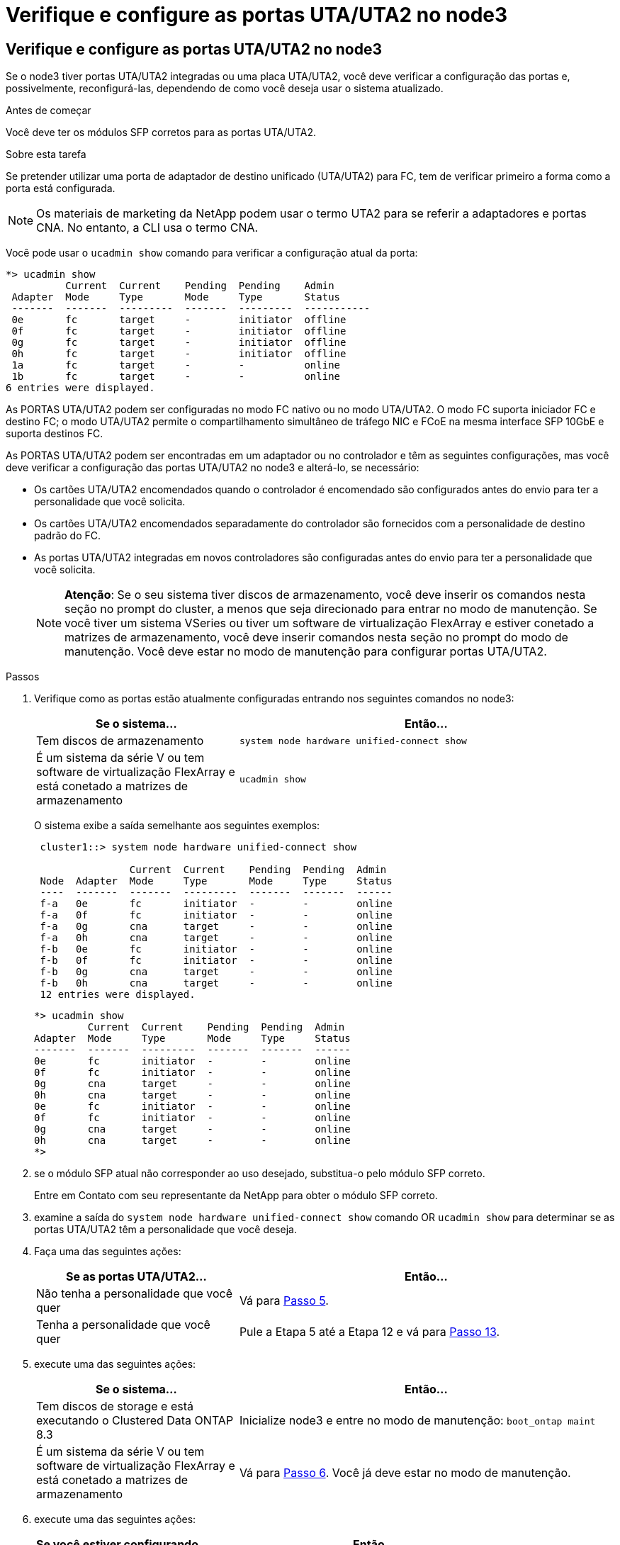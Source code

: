 = Verifique e configure as portas UTA/UTA2 no node3
:allow-uri-read: 




== Verifique e configure as portas UTA/UTA2 no node3

Se o node3 tiver portas UTA/UTA2 integradas ou uma placa UTA/UTA2, você deve verificar a configuração das portas e, possivelmente, reconfigurá-las, dependendo de como você deseja usar o sistema atualizado.

.Antes de começar
Você deve ter os módulos SFP corretos para as portas UTA/UTA2.

.Sobre esta tarefa
Se pretender utilizar uma porta de adaptador de destino unificado (UTA/UTA2) para FC, tem de verificar primeiro a forma como a porta está configurada.


NOTE: Os materiais de marketing da NetApp podem usar o termo UTA2 para se referir a adaptadores e portas CNA. No entanto, a CLI usa o termo CNA.

Você pode usar o `ucadmin show` comando para verificar a configuração atual da porta:

[listing]
----
*> ucadmin show
          Current  Current    Pending  Pending    Admin
 Adapter  Mode     Type       Mode     Type       Status
 -------  -------  ---------  -------  ---------  -----------
 0e       fc       target     -        initiator  offline
 0f       fc       target     -        initiator  offline
 0g       fc       target     -        initiator  offline
 0h       fc       target     -        initiator  offline
 1a       fc       target     -        -          online
 1b       fc       target     -        -          online
6 entries were displayed.
----
As PORTAS UTA/UTA2 podem ser configuradas no modo FC nativo ou no modo UTA/UTA2. O modo FC suporta iniciador FC e destino FC; o modo UTA/UTA2 permite o compartilhamento simultâneo de tráfego NIC e FCoE na mesma interface SFP 10GbE e suporta destinos FC.

As PORTAS UTA/UTA2 podem ser encontradas em um adaptador ou no controlador e têm as seguintes configurações, mas você deve verificar a configuração das portas UTA/UTA2 no node3 e alterá-lo, se necessário:

* Os cartões UTA/UTA2 encomendados quando o controlador é encomendado são configurados antes do envio para ter a personalidade que você solicita.
* Os cartões UTA/UTA2 encomendados separadamente do controlador são fornecidos com a personalidade de destino padrão do FC.
* As portas UTA/UTA2 integradas em novos controladores são configuradas antes do envio para ter a personalidade que você solicita.
+

NOTE: *Atenção*: Se o seu sistema tiver discos de armazenamento, você deve inserir os comandos nesta seção no prompt do cluster, a menos que seja direcionado para entrar no modo de manutenção. Se você tiver um sistema VSeries ou tiver um software de virtualização FlexArray e estiver conetado a matrizes de armazenamento, você deve inserir comandos nesta seção no prompt do modo de manutenção. Você deve estar no modo de manutenção para configurar portas UTA/UTA2.



.Passos
. Verifique como as portas estão atualmente configuradas entrando nos seguintes comandos no node3:
+
[cols="35,65"]
|===
| Se o sistema... | Então... 


| Tem discos de armazenamento | `system node hardware unified-connect show` 


| É um sistema da série V ou tem software de virtualização FlexArray e está conetado a matrizes de armazenamento | `ucadmin show` 
|===
+
O sistema exibe a saída semelhante aos seguintes exemplos:

+
[listing]
----
 cluster1::> system node hardware unified-connect show

                Current  Current    Pending  Pending  Admin
 Node  Adapter  Mode     Type       Mode     Type     Status
 ----  -------  -------  ---------  -------  -------  ------
 f-a   0e       fc       initiator  -        -        online
 f-a   0f       fc       initiator  -        -        online
 f-a   0g       cna      target     -        -        online
 f-a   0h       cna      target     -        -        online
 f-b   0e       fc       initiator  -        -        online
 f-b   0f       fc       initiator  -        -        online
 f-b   0g       cna      target     -        -        online
 f-b   0h       cna      target     -        -        online
 12 entries were displayed.
----
+
[listing]
----
*> ucadmin show
         Current  Current    Pending  Pending  Admin
Adapter  Mode     Type       Mode     Type     Status
-------  -------  ---------  -------  -------  ------
0e       fc       initiator  -        -        online
0f       fc       initiator  -        -        online
0g       cna      target     -        -        online
0h       cna      target     -        -        online
0e       fc       initiator  -        -        online
0f       fc       initiator  -        -        online
0g       cna      target     -        -        online
0h       cna      target     -        -        online
*>
----
. [[step2]]se o módulo SFP atual não corresponder ao uso desejado, substitua-o pelo módulo SFP correto.
+
Entre em Contato com seu representante da NetApp para obter o módulo SFP correto.

. [[step3]]examine a saída do `system node hardware unified-connect show` comando OR `ucadmin show` para determinar se as portas UTA/UTA2 têm a personalidade que você deseja.
. [[step4]]Faça uma das seguintes ações:
+
[cols="35,65"]
|===
| Se as portas UTA/UTA2... | Então... 


| Não tenha a personalidade que você quer | Vá para <<man_check_3_step5,Passo 5>>. 


| Tenha a personalidade que você quer | Pule a Etapa 5 até a Etapa 12 e vá para <<man_check_3_step13,Passo 13>>. 
|===
. [[man_check_3_step5]]execute uma das seguintes ações:
+
[cols="35,65"]
|===
| Se o sistema... | Então... 


| Tem discos de storage e está executando o Clustered Data ONTAP 8.3 | Inicialize node3 e entre no modo de manutenção: 
`boot_ontap maint` 


| É um sistema da série V ou tem software de virtualização FlexArray e está conetado a matrizes de armazenamento | Vá para <<man_check_3_step6,Passo 6>>. Você já deve estar no modo de manutenção. 
|===
. [[man_check_3_step6]]execute uma das seguintes ações:
+
[cols="35,65"]
|===
| Se você estiver configurando... | Então... 


| Portas em uma placa UTA/UTA2 | Vá para <<man_check_3_step7,Passo 7>>. 


| Portas UTA/UTA2 integradas | Pule a Etapa 7 e vá para <<man_check_3_step8,Passo 8>>. 
|===
. [[man_check_3_step7]]se o adaptador estiver no modo iniciador e se a porta UTA/UTA2 estiver online, coloque a porta UTA/UTA2 offline:
+
`storage disable adapter _adapter_name_`

+
Os adaptadores no modo de destino são automaticamente offline no modo de manutenção.

. [[man_check_3_step8]]se a configuração atual não corresponder ao uso desejado, altere a configuração conforme necessário:
+
`ucadmin modify -m fc|cna -t initiator|target _adapter_name_`

+
** `-m` é o modo personalidade, `fc` ou `cna`.
** `-t` É o tipo FC4, `target` ou `initiator`.
+

NOTE: Você precisa usar o iniciador FC para unidades de fita, sistemas de virtualização FlexArray e configurações MetroCluster. Você precisa usar o destino FC para clientes SAN.



. Verifique as configurações:
+
`ucadmin show`

. Verifique as configurações:
+
[cols="35,65"]
|===
| Se o sistema... | Então... 


| Tem discos de armazenamento  a| 
.. Parar o sistema:
+
`halt`

+
O sistema pára no prompt do ambiente de inicialização.

.. Introduza o seguinte comando:
+
`boot_ontap`





| É um sistema da série V ou tem software de virtualização FlexArray e está conetado a matrizes de armazenamento | Reiniciar para o modo de manutenção: 
`boot_netapp maint` 
|===
. [[step11]]Verifique as definições:
+
[cols="35,65"]
|===
| Se o sistema... | Então... 


| Tem discos de armazenamento | `system node hardware unified-connect show` 


| É um V-Series ou tem software de virtualização FlexArray e está conetado a matrizes de armazenamento | `ucadmin show` 
|===
+
A saída nos exemplos a seguir mostra que o tipo FC4 de adaptador "1b" está mudando para `initiator` e que o modo dos adaptadores "2a" e "2b" está mudando para `cna`:

+
[listing]
----
 cluster1::> system node hardware unified-connect show

                Current  Current    Pending  Pending      Admin
 Node  Adapter  Mode     Type       Mode     Type         Status
 ----  -------  -------  ---------  -------  -----------  ------
 f-a   1a       fc       initiator  -        -            online
 f-a   1b       fc       target     -        initiator    online
 f-a   2a       fc       target     cna      -            online
 f-a   2b       fc       target     cna      -            online

 4 entries were displayed.
----
+
[listing]
----
*> ucadmin show
         Current  Current    Pending  Pending    Admin
Adapter  Mode     Type       Mode     Type       Status
-------  -------  ---------  -------  ---------  ------
1a       fc       initiator  -        -          online
1b       fc       target     -        initiator  online
2a       fc       target     cna      -          online
2b       fc       target     cna      -          online
*>
----
. [[step12a]]coloque quaisquer portas de destino online inserindo um dos seguintes comandos, uma vez para cada porta:
+
[cols="35,65"]
|===
| Se o sistema... | Então... 


| Tem discos de armazenamento | `network fcp adapter modify -node _node_name_ -adapter _adapter_name_ -state up` 


| É um sistema da série V ou tem software de virtualização FlexArray e está conetado a matrizes de armazenamento | `fcp config _adapter_name_ up` 
|===
. [[man_check_3_step13]]Faça o cabo da porta.
. [[step14]]Faça uma das seguintes ações:
+
[cols="35,65"]
|===
| Se o sistema... | Então... 


| Tem discos de armazenamento | Vá para link:map_ports_node1_node3.html["Portas de mapa de node1 a node3"]. 


| É um sistema da série V ou tem software de virtualização FlexArray e está conetado a matrizes de armazenamento | Retorne a _Install and boot node3_ e continue em link:install_boot_node3.html#man_install3_step7["Passo 7"]. 
|===

